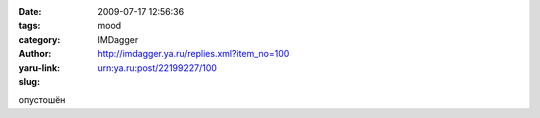 

:date: 2009-07-17 12:56:36
:tags: 
:category: mood
:author: IMDagger
:yaru-link: http://imdagger.ya.ru/replies.xml?item_no=100
:slug: urn:ya.ru:post/22199227/100

опустошён

